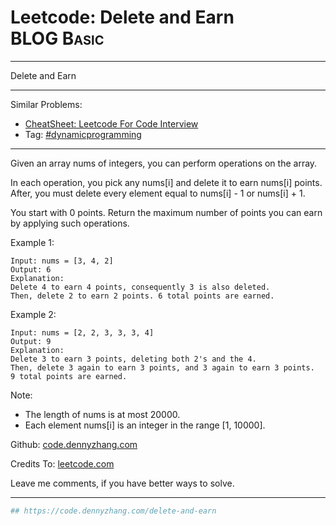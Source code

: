 * Leetcode: Delete and Earn                                              :BLOG:Basic:
#+STARTUP: showeverything
#+OPTIONS: toc:nil \n:t ^:nil creator:nil d:nil
:PROPERTIES:
:type:     redo
:END:
---------------------------------------------------------------------
Delete and Earn
---------------------------------------------------------------------
#+BEGIN_HTML
<a href="https://github.com/dennyzhang/code.dennyzhang.com/tree/master/problems/delete-and-earn"><img align="right" width="200" height="183" src="https://www.dennyzhang.com/wp-content/uploads/denny/watermark/github.png" /></a>
#+END_HTML
Similar Problems:
- [[https://cheatsheet.dennyzhang.com/cheatsheet-leetcode-A4][CheatSheet: Leetcode For Code Interview]]
- Tag: [[https://code.dennyzhang.com/category/dynamicprogramming][#dynamicprogramming]]
---------------------------------------------------------------------
Given an array nums of integers, you can perform operations on the array.

In each operation, you pick any nums[i] and delete it to earn nums[i] points. After, you must delete every element equal to nums[i] - 1 or nums[i] + 1.

You start with 0 points. Return the maximum number of points you can earn by applying such operations.

Example 1:
#+BEGIN_EXAMPLE
Input: nums = [3, 4, 2]
Output: 6
Explanation: 
Delete 4 to earn 4 points, consequently 3 is also deleted.
Then, delete 2 to earn 2 points. 6 total points are earned.
#+END_EXAMPLE

Example 2:
#+BEGIN_EXAMPLE
Input: nums = [2, 2, 3, 3, 3, 4]
Output: 9
Explanation: 
Delete 3 to earn 3 points, deleting both 2's and the 4.
Then, delete 3 again to earn 3 points, and 3 again to earn 3 points.
9 total points are earned.
#+END_EXAMPLE

Note:

- The length of nums is at most 20000.
- Each element nums[i] is an integer in the range [1, 10000].

Github: [[https://github.com/dennyzhang/code.dennyzhang.com/tree/master/problems/delete-and-earn][code.dennyzhang.com]]

Credits To: [[https://leetcode.com/problems/delete-and-earn/description/][leetcode.com]]

Leave me comments, if you have better ways to solve.
---------------------------------------------------------------------

#+BEGIN_SRC python
## https://code.dennyzhang.com/delete-and-earn

#+END_SRC

#+BEGIN_HTML
<div style="overflow: hidden;">
<div style="float: left; padding: 5px"> <a href="https://www.linkedin.com/in/dennyzhang001"><img src="https://www.dennyzhang.com/wp-content/uploads/sns/linkedin.png" alt="linkedin" /></a></div>
<div style="float: left; padding: 5px"><a href="https://github.com/dennyzhang"><img src="https://www.dennyzhang.com/wp-content/uploads/sns/github.png" alt="github" /></a></div>
<div style="float: left; padding: 5px"><a href="https://www.dennyzhang.com/slack" target="_blank" rel="nofollow"><img src="https://www.dennyzhang.com/wp-content/uploads/sns/slack.png" alt="slack"/></a></div>
</div>
#+END_HTML
